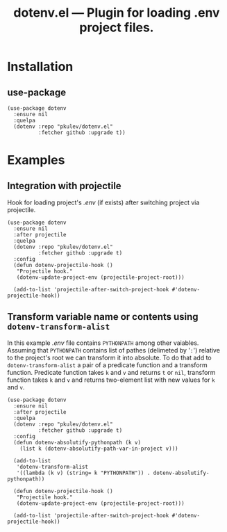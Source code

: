 #+TITLE: *dotenv.el* --- Plugin for loading .env project files.

* Installation
** use-package
   #+begin_src elisp
     (use-package dotenv
       :ensure nil
       :quelpa
       (dotenv :repo "pkulev/dotenv.el"
               :fetcher github :upgrade t))
   #+end_src

* Examples
** Integration with projectile
   Hook for loading project's /.env/ (if exists) after switching project via projectile.
   #+begin_src elisp
     (use-package dotenv
       :ensure nil
       :after projectile
       :quelpa
       (dotenv :repo "pkulev/dotenv.el"
               :fetcher github :upgrade t)
       :config
       (defun dotenv-projectile-hook ()
        "Projectile hook."
        (dotenv-update-project-env (projectile-project-root)))

       (add-to-list 'projectile-after-switch-project-hook #'dotenv-projectile-hook))
   #+end_src

** Transform variable name or contents using =dotenv-transform-alist=
   In this example /.env/ file contains =PYTHONPATH= among other vaiables. Assuming that =PYTHONPATH= contains list of pathes (delimeted by '=:=') relative to the project's root we can transform it into absolute. To do that add to =dotenv-transform-alist= a pair of a predicate function and a transform function. Predicate function takes =k= and =v= and returns =t= or =nil=, transform function takes =k= and =v= and returns two-element list with new values for =k= and =v=.
   #+begin_src elisp
     (use-package dotenv
       :ensure nil
       :after projectile
       :quelpa
       (dotenv :repo "pkulev/dotenv.el"
               :fetcher github :upgrade t)
       :config
       (defun dotenv-absolutify-pythonpath (k v)
         (list k (dotenv-absolutify-path-var-in-project v)))

       (add-to-list
        'dotenv-transform-alist
        '((lambda (k v) (string= k "PYTHONPATH")) . dotenv-absolutify-pythonpath))

       (defun dotenv-projectile-hook ()
        "Projectile hook."
        (dotenv-update-project-env (projectile-project-root)))

       (add-to-list 'projectile-after-switch-project-hook #'dotenv-projectile-hook))
   #+end_src
